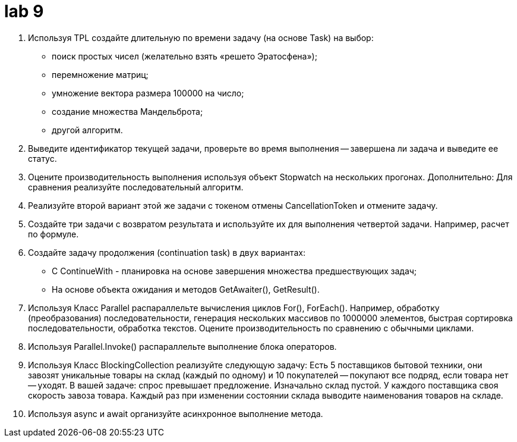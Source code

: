 = lab 9

. Используя TPL создайте длительную по времени задачу (на основе Task) на выбор:
** поиск простых чисел (желательно взять «решето Эратосфена»);
** перемножение матриц;
** умножение вектора размера 100000 на число;
** создание множества Мандельброта;
** другой алгоритм.

. Выведите идентификатор текущей задачи, проверьте во время выполнения --
  завершена ли задача и выведите ее статус.

. Оцените производительность выполнения используя объект Stopwatch на нескольких
  прогонах. Дополнительно: Для сравнения реализуйте последовательный алгоритм.

. Реализуйте второй вариант этой же задачи с токеном отмены CancellationToken и
  отмените задачу.

. Создайте три задачи с возвратом результата и используйте их для выполнения
  четвертой задачи. Например, расчет по формуле.

. Создайте задачу продолжения (continuation task) в двух вариантах:
** C ContinueWith - планировка на основе завершения множества предшествующих
   задач;
** На основе объекта ожидания и методов GetAwaiter(), GetResult().

. Используя Класс Parallel распараллельте вычисления циклов For(), ForEach().
  Например, обработку (преобразования) последовательности, генерация нескольких
  массивов по 1000000 элементов, быстрая сортировка последовательности, обработка
  текстов. Оцените производительность по сравнению с обычными циклами.

. Используя Parallel.Invoke() распараллельте выполнение блока операторов.

. Используя Класс BlockingCollection реализуйте следующую задачу: Есть 5
  поставщиков бытовой техники, они завозят уникальные товары на склад (каждый по
  одному) и 10 покупателей -- покупают все подряд, если товара нет -- уходят. В
  вашей задаче: спрос превышает предложение. Изначально склад пустой. У каждого
  поставщика своя скорость завоза товара. Каждый раз при изменении состоянии
  склада выводите наименования товаров на складе.

. Используя async и await организуйте асинхронное выполнение метода.
